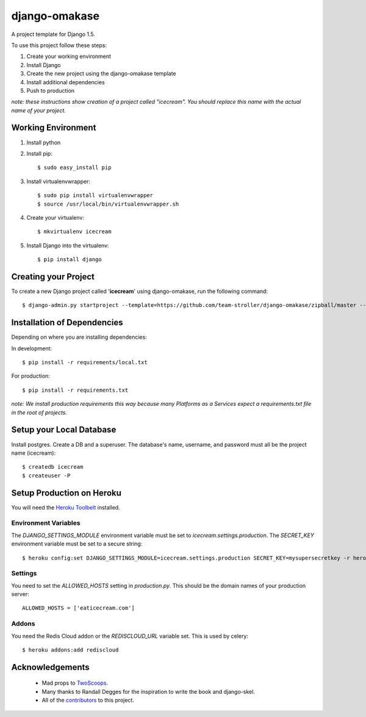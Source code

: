 ==============
django-omakase
==============

A project template for Django 1.5.

To use this project follow these steps:

#. Create your working environment
#. Install Django
#. Create the new project using the django-omakase template
#. Install additional dependencies
#. Push to production

*note: these instructions show creation of a project called "icecream".  You
should replace this name with the actual name of your project.*

Working Environment
===================

#. Install python
#. Install pip::

    $ sudo easy_install pip

#. Install virtualenvwrapper::

    $ sudo pip install virtualenvwrapper
    $ source /usr/local/bin/virtualenvwrapper.sh

#. Create your virtualenv::

    $ mkvirtualenv icecream

#. Install Django into the virtualenv::

    $ pip install django

Creating your Project
=====================

To create a new Django project called '**icecream**' using django-omakase, run the following command::

    $ django-admin.py startproject --template=https://github.com/team-stroller/django-omakase/zipball/master --extension=py,rst,html --name=Procfile icecream

Installation of Dependencies
=============================

Depending on where you are installing dependencies:

In development::

    $ pip install -r requirements/local.txt

For production::

    $ pip install -r requirements.txt

*note: We install production requirements this way because many Platforms as a
Services expect a requirements.txt file in the root of projects.*

Setup your Local Database
=========================

Install postgres. Create a DB and a superuser. The database's name, username, and password must all be the project name (icecream)::

    $ createdb icecream
    $ createuser -P

Setup Production on Heroku
==========================

You will need the `Heroku Toolbelt`_ installed.

.. _Heroku Toolbelt: https://toolbelt.heroku.com/

Environment Variables
---------------------

The `DJANGO_SETTINGS_MODULE` environment variable must be set to `icecream.settings.production`. The `SECRET_KEY` environment variable must be set to a secure string::

   $ heroku config:set DJANGO_SETTINGS_MODULE=icecream.settings.production SECRET_KEY=mysupersecretkey -r heroku

Settings
--------

You need to set the `ALLOWED_HOSTS` setting in `production.py`. This should be the domain names of your production server::

   ALLOWED_HOSTS = ['eaticecream.com']

Addons
------

You need the Redis Cloud addon or the `REDISCLOUD_URL` variable set. This is used by celery::

    $ heroku addons:add rediscloud

Acknowledgements
================

    - Mad props to TwoScoops_.
    - Many thanks to Randall Degges for the inspiration to write the book and django-skel.
    - All of the contributors_ to this project.

.. _contributors: https://github.com/twoscoops/django-twoscoops-project/blob/master/CONTRIBUTORS.txt
.. _TwoScoops: https://github.com/twoscoops/django-twoscoops-project
